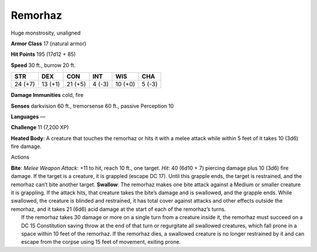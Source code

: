 Remorhaz  
-------------------------------------------------------------


Huge monstrosity, unaligned

**Armor Class** 17 (natural armor)

**Hit Points** 195 (17d12 + 85)

**Speed** 30 ft., burrow 20 ft.

+-----------+-----------+-----------+----------+-----------+----------+
| STR       | DEX       | CON       | INT      | WIS       | CHA      |
+===========+===========+===========+==========+===========+==========+
| 24 (+7)   | 13 (+1)   | 21 (+5)   | 4 (-3)   | 10 (+0)   | 5 (-3)   |
+-----------+-----------+-----------+----------+-----------+----------+

**Damage Immunities** cold, fire

**Senses** darkvision 60 ft., tremorsense 60 ft., passive Perception 10

**Languages** —

**Challenge** 11 (7,200 XP)

**Heated Body**: A creature that touches the remorhaz or hits it with a
melee attack while within 5 feet of it takes 10 (3d6) fire damage.

Actions

| **Bite**: *Melee Weapon Attack*: +11 to hit, reach 10 ft., one target.
  *Hit*: 40 (6d10 + 7) piercing damage plus 10 (3d6) fire damage. If the
  target is a creature, it is grappled (escape DC 17). Until this
  grapple ends, the target is restrained, and the remorhaz can’t bite
  another target. **Swallow**: The remorhaz makes one bite attack
  against a Medium or smaller creature it is grappling. If the attack
  hits, that creature takes the bite’s damage and is swallowed, and the
  grapple ends. While swallowed, the creature is blinded and restrained,
  it has total cover against attacks and other effects outside the
  remorhaz, and it takes 21 (6d6) acid damage at the start of each of
  the remorhaz’s turns.
|  If the remorhaz takes 30 damage or more on a single turn from a
  creature inside it, the remorhaz must succeed on a DC 15 Constitution
  saving throw at the end of that turn or regurgitate all swallowed
  creatures, which fall prone in a space within 10 feet of the remorhaz.
  If the remorhaz dies, a swallowed creature is no longer restrained by
  it and can escape from the corpse using 15 feet of movement, exiting
  prone.
